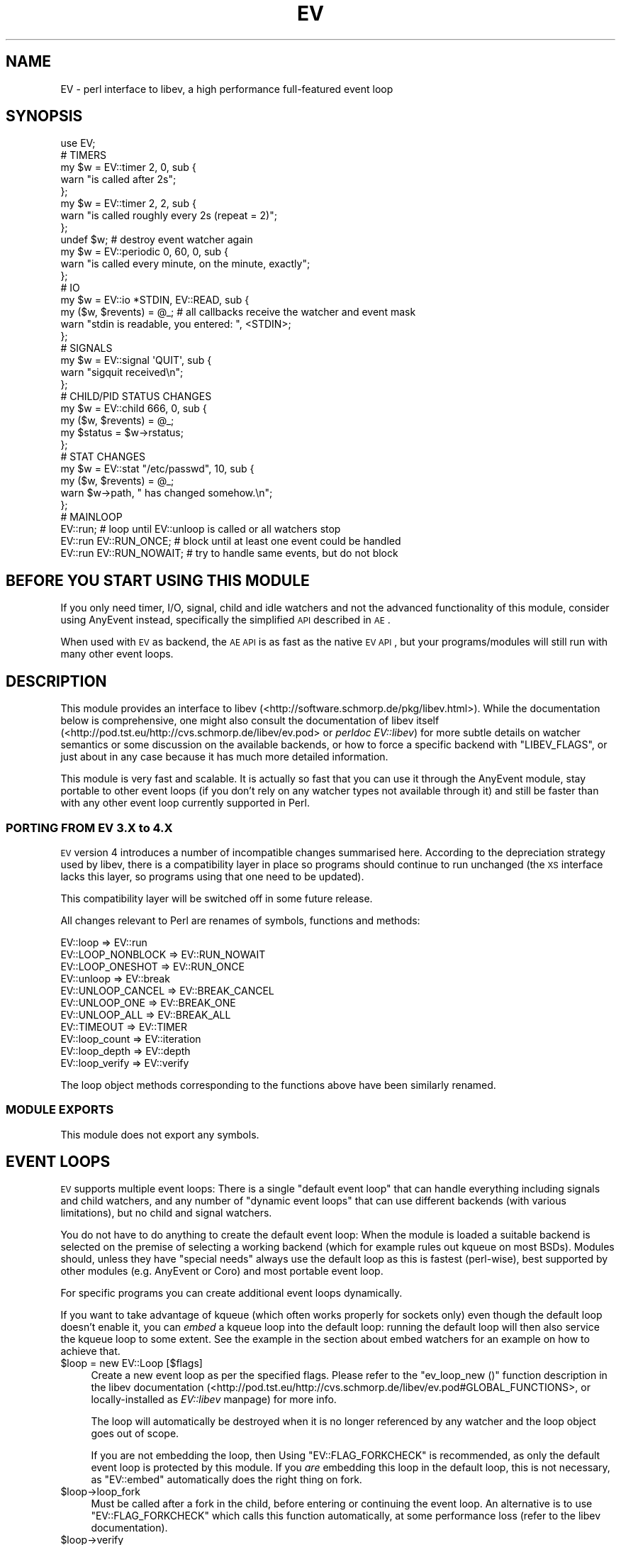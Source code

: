 .\" Automatically generated by Pod::Man 2.23 (Pod::Simple 3.14)
.\"
.\" Standard preamble:
.\" ========================================================================
.de Sp \" Vertical space (when we can't use .PP)
.if t .sp .5v
.if n .sp
..
.de Vb \" Begin verbatim text
.ft CW
.nf
.ne \\$1
..
.de Ve \" End verbatim text
.ft R
.fi
..
.\" Set up some character translations and predefined strings.  \*(-- will
.\" give an unbreakable dash, \*(PI will give pi, \*(L" will give a left
.\" double quote, and \*(R" will give a right double quote.  \*(C+ will
.\" give a nicer C++.  Capital omega is used to do unbreakable dashes and
.\" therefore won't be available.  \*(C` and \*(C' expand to `' in nroff,
.\" nothing in troff, for use with C<>.
.tr \(*W-
.ds C+ C\v'-.1v'\h'-1p'\s-2+\h'-1p'+\s0\v'.1v'\h'-1p'
.ie n \{\
.    ds -- \(*W-
.    ds PI pi
.    if (\n(.H=4u)&(1m=24u) .ds -- \(*W\h'-12u'\(*W\h'-12u'-\" diablo 10 pitch
.    if (\n(.H=4u)&(1m=20u) .ds -- \(*W\h'-12u'\(*W\h'-8u'-\"  diablo 12 pitch
.    ds L" ""
.    ds R" ""
.    ds C` ""
.    ds C' ""
'br\}
.el\{\
.    ds -- \|\(em\|
.    ds PI \(*p
.    ds L" ``
.    ds R" ''
'br\}
.\"
.\" Escape single quotes in literal strings from groff's Unicode transform.
.ie \n(.g .ds Aq \(aq
.el       .ds Aq '
.\"
.\" If the F register is turned on, we'll generate index entries on stderr for
.\" titles (.TH), headers (.SH), subsections (.SS), items (.Ip), and index
.\" entries marked with X<> in POD.  Of course, you'll have to process the
.\" output yourself in some meaningful fashion.
.ie \nF \{\
.    de IX
.    tm Index:\\$1\t\\n%\t"\\$2"
..
.    nr % 0
.    rr F
.\}
.el \{\
.    de IX
..
.\}
.\"
.\" Accent mark definitions (@(#)ms.acc 1.5 88/02/08 SMI; from UCB 4.2).
.\" Fear.  Run.  Save yourself.  No user-serviceable parts.
.    \" fudge factors for nroff and troff
.if n \{\
.    ds #H 0
.    ds #V .8m
.    ds #F .3m
.    ds #[ \f1
.    ds #] \fP
.\}
.if t \{\
.    ds #H ((1u-(\\\\n(.fu%2u))*.13m)
.    ds #V .6m
.    ds #F 0
.    ds #[ \&
.    ds #] \&
.\}
.    \" simple accents for nroff and troff
.if n \{\
.    ds ' \&
.    ds ` \&
.    ds ^ \&
.    ds , \&
.    ds ~ ~
.    ds /
.\}
.if t \{\
.    ds ' \\k:\h'-(\\n(.wu*8/10-\*(#H)'\'\h"|\\n:u"
.    ds ` \\k:\h'-(\\n(.wu*8/10-\*(#H)'\`\h'|\\n:u'
.    ds ^ \\k:\h'-(\\n(.wu*10/11-\*(#H)'^\h'|\\n:u'
.    ds , \\k:\h'-(\\n(.wu*8/10)',\h'|\\n:u'
.    ds ~ \\k:\h'-(\\n(.wu-\*(#H-.1m)'~\h'|\\n:u'
.    ds / \\k:\h'-(\\n(.wu*8/10-\*(#H)'\z\(sl\h'|\\n:u'
.\}
.    \" troff and (daisy-wheel) nroff accents
.ds : \\k:\h'-(\\n(.wu*8/10-\*(#H+.1m+\*(#F)'\v'-\*(#V'\z.\h'.2m+\*(#F'.\h'|\\n:u'\v'\*(#V'
.ds 8 \h'\*(#H'\(*b\h'-\*(#H'
.ds o \\k:\h'-(\\n(.wu+\w'\(de'u-\*(#H)/2u'\v'-.3n'\*(#[\z\(de\v'.3n'\h'|\\n:u'\*(#]
.ds d- \h'\*(#H'\(pd\h'-\w'~'u'\v'-.25m'\f2\(hy\fP\v'.25m'\h'-\*(#H'
.ds D- D\\k:\h'-\w'D'u'\v'-.11m'\z\(hy\v'.11m'\h'|\\n:u'
.ds th \*(#[\v'.3m'\s+1I\s-1\v'-.3m'\h'-(\w'I'u*2/3)'\s-1o\s+1\*(#]
.ds Th \*(#[\s+2I\s-2\h'-\w'I'u*3/5'\v'-.3m'o\v'.3m'\*(#]
.ds ae a\h'-(\w'a'u*4/10)'e
.ds Ae A\h'-(\w'A'u*4/10)'E
.    \" corrections for vroff
.if v .ds ~ \\k:\h'-(\\n(.wu*9/10-\*(#H)'\s-2\u~\d\s+2\h'|\\n:u'
.if v .ds ^ \\k:\h'-(\\n(.wu*10/11-\*(#H)'\v'-.4m'^\v'.4m'\h'|\\n:u'
.    \" for low resolution devices (crt and lpr)
.if \n(.H>23 .if \n(.V>19 \
\{\
.    ds : e
.    ds 8 ss
.    ds o a
.    ds d- d\h'-1'\(ga
.    ds D- D\h'-1'\(hy
.    ds th \o'bp'
.    ds Th \o'LP'
.    ds ae ae
.    ds Ae AE
.\}
.rm #[ #] #H #V #F C
.\" ========================================================================
.\"
.IX Title "EV 3"
.TH EV 3 "2012-02-04" "perl v5.12.4" "User Contributed Perl Documentation"
.\" For nroff, turn off justification.  Always turn off hyphenation; it makes
.\" way too many mistakes in technical documents.
.if n .ad l
.nh
.SH "NAME"
EV \- perl interface to libev, a high performance full\-featured event loop
.SH "SYNOPSIS"
.IX Header "SYNOPSIS"
.Vb 1
\&   use EV;
\&   
\&   # TIMERS
\&   
\&   my $w = EV::timer 2, 0, sub {
\&      warn "is called after 2s";
\&   };
\&   
\&   my $w = EV::timer 2, 2, sub {
\&      warn "is called roughly every 2s (repeat = 2)";
\&   };
\&   
\&   undef $w; # destroy event watcher again
\&   
\&   my $w = EV::periodic 0, 60, 0, sub {
\&      warn "is called every minute, on the minute, exactly";
\&   };
\&   
\&   # IO
\&   
\&   my $w = EV::io *STDIN, EV::READ, sub {
\&      my ($w, $revents) = @_; # all callbacks receive the watcher and event mask
\&      warn "stdin is readable, you entered: ", <STDIN>;
\&   };
\&   
\&   # SIGNALS
\&   
\&   my $w = EV::signal \*(AqQUIT\*(Aq, sub {
\&      warn "sigquit received\en";
\&   };
\&   
\&   # CHILD/PID STATUS CHANGES
\&  
\&   my $w = EV::child 666, 0, sub {
\&      my ($w, $revents) = @_;
\&      my $status = $w\->rstatus;
\&   };
\&  
\&   # STAT CHANGES
\&   my $w = EV::stat "/etc/passwd", 10, sub {
\&      my ($w, $revents) = @_;
\&      warn $w\->path, " has changed somehow.\en";
\&   };
\&   
\&   # MAINLOOP
\&   EV::run;                # loop until EV::unloop is called or all watchers stop
\&   EV::run EV::RUN_ONCE;   # block until at least one event could be handled
\&   EV::run EV::RUN_NOWAIT; # try to handle same events, but do not block
.Ve
.SH "BEFORE YOU START USING THIS MODULE"
.IX Header "BEFORE YOU START USING THIS MODULE"
If you only need timer, I/O, signal, child and idle watchers and not the
advanced functionality of this module, consider using AnyEvent instead,
specifically the simplified \s-1API\s0 described in \s-1AE\s0.
.PP
When used with \s-1EV\s0 as backend, the \s-1AE\s0 \s-1API\s0 is as fast as the native \s-1EV\s0
\&\s-1API\s0, but your programs/modules will still run with many other event loops.
.SH "DESCRIPTION"
.IX Header "DESCRIPTION"
This module provides an interface to libev
(<http://software.schmorp.de/pkg/libev.html>). While the documentation
below is comprehensive, one might also consult the documentation of
libev itself (<http://pod.tst.eu/http://cvs.schmorp.de/libev/ev.pod> or
\&\fIperldoc EV::libev\fR) for more subtle details on watcher semantics or some
discussion on the available backends, or how to force a specific backend
with \f(CW\*(C`LIBEV_FLAGS\*(C'\fR, or just about in any case because it has much more
detailed information.
.PP
This module is very fast and scalable. It is actually so fast that you
can use it through the AnyEvent module, stay portable to other event
loops (if you don't rely on any watcher types not available through it)
and still be faster than with any other event loop currently supported in
Perl.
.SS "\s-1PORTING\s0 \s-1FROM\s0 \s-1EV\s0 3.X to 4.X"
.IX Subsection "PORTING FROM EV 3.X to 4.X"
\&\s-1EV\s0 version 4 introduces a number of incompatible changes summarised
here. According to the depreciation strategy used by libev, there is a
compatibility layer in place so programs should continue to run unchanged
(the \s-1XS\s0 interface lacks this layer, so programs using that one need to be
updated).
.PP
This compatibility layer will be switched off in some future release.
.PP
All changes relevant to Perl are renames of symbols, functions and
methods:
.PP
.Vb 3
\&  EV::loop          => EV::run
\&  EV::LOOP_NONBLOCK => EV::RUN_NOWAIT
\&  EV::LOOP_ONESHOT  => EV::RUN_ONCE
\&
\&  EV::unloop        => EV::break
\&  EV::UNLOOP_CANCEL => EV::BREAK_CANCEL
\&  EV::UNLOOP_ONE    => EV::BREAK_ONE
\&  EV::UNLOOP_ALL    => EV::BREAK_ALL
\&
\&  EV::TIMEOUT       => EV::TIMER
\&
\&  EV::loop_count    => EV::iteration
\&  EV::loop_depth    => EV::depth
\&  EV::loop_verify   => EV::verify
.Ve
.PP
The loop object methods corresponding to the functions above have been
similarly renamed.
.SS "\s-1MODULE\s0 \s-1EXPORTS\s0"
.IX Subsection "MODULE EXPORTS"
This module does not export any symbols.
.SH "EVENT LOOPS"
.IX Header "EVENT LOOPS"
\&\s-1EV\s0 supports multiple event loops: There is a single \*(L"default event loop\*(R"
that can handle everything including signals and child watchers, and any
number of \*(L"dynamic event loops\*(R" that can use different backends (with
various limitations), but no child and signal watchers.
.PP
You do not have to do anything to create the default event loop: When
the module is loaded a suitable backend is selected on the premise of
selecting a working backend (which for example rules out kqueue on most
BSDs). Modules should, unless they have \*(L"special needs\*(R" always use the
default loop as this is fastest (perl-wise), best supported by other
modules (e.g. AnyEvent or Coro) and most portable event loop.
.PP
For specific programs you can create additional event loops dynamically.
.PP
If you want to take advantage of kqueue (which often works properly for
sockets only) even though the default loop doesn't enable it, you can
\&\fIembed\fR a kqueue loop into the default loop: running the default loop
will then also service the kqueue loop to some extent. See the example in
the section about embed watchers for an example on how to achieve that.
.ie n .IP "$loop = new EV::Loop [$flags]" 4
.el .IP "\f(CW$loop\fR = new EV::Loop [$flags]" 4
.IX Item "$loop = new EV::Loop [$flags]"
Create a new event loop as per the specified flags. Please refer to
the \f(CW\*(C`ev_loop_new ()\*(C'\fR function description in the libev documentation
(<http://pod.tst.eu/http://cvs.schmorp.de/libev/ev.pod#GLOBAL_FUNCTIONS>,
or locally-installed as \fIEV::libev\fR manpage) for more info.
.Sp
The loop will automatically be destroyed when it is no longer referenced
by any watcher and the loop object goes out of scope.
.Sp
If you are not embedding the loop, then Using \f(CW\*(C`EV::FLAG_FORKCHECK\*(C'\fR
is recommended, as only the default event loop is protected by this
module. If you \fIare\fR embedding this loop in the default loop, this is not
necessary, as \f(CW\*(C`EV::embed\*(C'\fR automatically does the right thing on fork.
.ie n .IP "$loop\->loop_fork" 4
.el .IP "\f(CW$loop\fR\->loop_fork" 4
.IX Item "$loop->loop_fork"
Must be called after a fork in the child, before entering or continuing
the event loop. An alternative is to use \f(CW\*(C`EV::FLAG_FORKCHECK\*(C'\fR which calls
this function automatically, at some performance loss (refer to the libev
documentation).
.ie n .IP "$loop\->verify" 4
.el .IP "\f(CW$loop\fR\->verify" 4
.IX Item "$loop->verify"
Calls \f(CW\*(C`ev_verify\*(C'\fR to make internal consistency checks (for debugging
libev) and abort the program if any data structures were found to be
corrupted.
.ie n .IP "$loop = EV::default_loop [$flags]" 4
.el .IP "\f(CW$loop\fR = EV::default_loop [$flags]" 4
.IX Item "$loop = EV::default_loop [$flags]"
Return the default loop (which is a singleton object). Since this module
already creates the default loop with default flags, specifying flags here
will not have any effect unless you destroy the default loop first, which
isn't supported. So in short: don't do it, and if you break it, you get to
keep the pieces.
.SH "BASIC INTERFACE"
.IX Header "BASIC INTERFACE"
.ie n .IP "$EV::DIED" 4
.el .IP "\f(CW$EV::DIED\fR" 4
.IX Item "$EV::DIED"
Must contain a reference to a function that is called when a callback
throws an exception (with $@ containing the error). The default prints an
informative message and continues.
.Sp
If this callback throws an exception it will be silently ignored.
.ie n .IP "$flags = EV::supported_backends" 4
.el .IP "\f(CW$flags\fR = EV::supported_backends" 4
.IX Item "$flags = EV::supported_backends"
.PD 0
.ie n .IP "$flags = EV::recommended_backends" 4
.el .IP "\f(CW$flags\fR = EV::recommended_backends" 4
.IX Item "$flags = EV::recommended_backends"
.ie n .IP "$flags = EV::embeddable_backends" 4
.el .IP "\f(CW$flags\fR = EV::embeddable_backends" 4
.IX Item "$flags = EV::embeddable_backends"
.PD
Returns the set (see \f(CW\*(C`EV::BACKEND_*\*(C'\fR flags) of backends supported by this
instance of \s-1EV\s0, the set of recommended backends (supposed to be good) for
this platform and the set of embeddable backends (see \s-1EMBED\s0 \s-1WATCHERS\s0).
.ie n .IP "EV::sleep $seconds" 4
.el .IP "EV::sleep \f(CW$seconds\fR" 4
.IX Item "EV::sleep $seconds"
Block the process for the given number of (fractional) seconds.
.ie n .IP "$time = EV::time" 4
.el .IP "\f(CW$time\fR = EV::time" 4
.IX Item "$time = EV::time"
Returns the current time in (fractional) seconds since the epoch.
.ie n .IP "$time = EV::now" 4
.el .IP "\f(CW$time\fR = EV::now" 4
.IX Item "$time = EV::now"
.PD 0
.ie n .IP "$time = $loop\->now" 4
.el .IP "\f(CW$time\fR = \f(CW$loop\fR\->now" 4
.IX Item "$time = $loop->now"
.PD
Returns the time the last event loop iteration has been started. This
is the time that (relative) timers are based on, and referring to it is
usually faster then calling EV::time.
.IP "EV::now_update" 4
.IX Item "EV::now_update"
.PD 0
.ie n .IP "$loop\->now_update" 4
.el .IP "\f(CW$loop\fR\->now_update" 4
.IX Item "$loop->now_update"
.PD
Establishes the current time by querying the kernel, updating the time
returned by \f(CW\*(C`EV::now\*(C'\fR in the progress. This is a costly operation and
is usually done automatically within \f(CW\*(C`EV::loop\*(C'\fR.
.Sp
This function is rarely useful, but when some event callback runs for a
very long time without entering the event loop, updating libev's idea of
the current time is a good idea.
.IP "EV::suspend" 4
.IX Item "EV::suspend"
.PD 0
.ie n .IP "$loop\->suspend" 4
.el .IP "\f(CW$loop\fR\->suspend" 4
.IX Item "$loop->suspend"
.IP "EV::resume" 4
.IX Item "EV::resume"
.ie n .IP "$loop\->resume" 4
.el .IP "\f(CW$loop\fR\->resume" 4
.IX Item "$loop->resume"
.PD
These two functions suspend and resume a loop, for use when the loop is
not used for a while and timeouts should not be processed.
.Sp
A typical use case would be an interactive program such as a game:  When
the user presses \f(CW\*(C`^Z\*(C'\fR to suspend the game and resumes it an hour later it
would be best to handle timeouts as if no time had actually passed while
the program was suspended. This can be achieved by calling \f(CW\*(C`suspend\*(C'\fR
in your \f(CW\*(C`SIGTSTP\*(C'\fR handler, sending yourself a \f(CW\*(C`SIGSTOP\*(C'\fR and calling
\&\f(CW\*(C`resume\*(C'\fR directly afterwards to resume timer processing.
.Sp
Effectively, all \f(CW\*(C`timer\*(C'\fR watchers will be delayed by the time spend
between \f(CW\*(C`suspend\*(C'\fR and \f(CW\*(C`resume\*(C'\fR, and all \f(CW\*(C`periodic\*(C'\fR watchers
will be rescheduled (that is, they will lose any events that would have
occured while suspended).
.Sp
After calling \f(CW\*(C`suspend\*(C'\fR you \fBmust not\fR call \fIany\fR function on the given
loop other than \f(CW\*(C`resume\*(C'\fR, and you \fBmust not\fR call \f(CW\*(C`resume\*(C'\fR
without a previous call to \f(CW\*(C`suspend\*(C'\fR.
.Sp
Calling \f(CW\*(C`suspend\*(C'\fR/\f(CW\*(C`resume\*(C'\fR has the side effect of updating the event
loop time (see \f(CW\*(C`now_update\*(C'\fR).
.ie n .IP "$backend = EV::backend" 4
.el .IP "\f(CW$backend\fR = EV::backend" 4
.IX Item "$backend = EV::backend"
.PD 0
.ie n .IP "$backend = $loop\->backend" 4
.el .IP "\f(CW$backend\fR = \f(CW$loop\fR\->backend" 4
.IX Item "$backend = $loop->backend"
.PD
Returns an integer describing the backend used by libev (\s-1EV::BACKEND_SELECT\s0
or \s-1EV::BACKEND_EPOLL\s0).
.IP "EV::run [$flags]" 4
.IX Item "EV::run [$flags]"
.PD 0
.ie n .IP "$loop\->run ([$flags])" 4
.el .IP "\f(CW$loop\fR\->run ([$flags])" 4
.IX Item "$loop->run ([$flags])"
.PD
Begin checking for events and calling callbacks. It returns when a
callback calls EV::unloop.
.Sp
The \f(CW$flags\fR argument can be one of the following:
.Sp
.Vb 3
\&   0               as above
\&   EV::RUN_ONCE    block at most once (wait, but do not loop)
\&   EV::RUN_NOWAIT  do not block at all (fetch/handle events but do not wait)
.Ve
.IP "EV::break [$how]" 4
.IX Item "EV::break [$how]"
.PD 0
.ie n .IP "$loop\->break ([$how])" 4
.el .IP "\f(CW$loop\fR\->break ([$how])" 4
.IX Item "$loop->break ([$how])"
.PD
When called with no arguments or an argument of \s-1EV::BREAK_ONE\s0, makes the
innermost call to EV::loop return.
.Sp
When called with an argument of \s-1EV::BREAK_ALL\s0, all calls to EV::loop will
return as fast as possible.
.Sp
When called with an argument of \s-1EV::BREAK_CANCEL\s0, any pending break will
be cancelled.
.ie n .IP "$count = EV::iteration" 4
.el .IP "\f(CW$count\fR = EV::iteration" 4
.IX Item "$count = EV::iteration"
.PD 0
.ie n .IP "$count = $loop\->iteration" 4
.el .IP "\f(CW$count\fR = \f(CW$loop\fR\->iteration" 4
.IX Item "$count = $loop->iteration"
.PD
Return the number of times the event loop has polled for new
events. Sometimes useful as a generation counter.
.ie n .IP "EV::once $fh_or_undef, $events, $timeout, $cb\->($revents)" 4
.el .IP "EV::once \f(CW$fh_or_undef\fR, \f(CW$events\fR, \f(CW$timeout\fR, \f(CW$cb\fR\->($revents)" 4
.IX Item "EV::once $fh_or_undef, $events, $timeout, $cb->($revents)"
.PD 0
.ie n .IP "$loop\->once ($fh_or_undef, $events, $timeout, $cb\->($revents))" 4
.el .IP "\f(CW$loop\fR\->once ($fh_or_undef, \f(CW$events\fR, \f(CW$timeout\fR, \f(CW$cb\fR\->($revents))" 4
.IX Item "$loop->once ($fh_or_undef, $events, $timeout, $cb->($revents))"
.PD
This function rolls together an I/O and a timer watcher for a single
one-shot event without the need for managing a watcher object.
.Sp
If \f(CW$fh_or_undef\fR is a filehandle or file descriptor, then \f(CW$events\fR
must be a bitset containing either \f(CW\*(C`EV::READ\*(C'\fR, \f(CW\*(C`EV::WRITE\*(C'\fR or \f(CW\*(C`EV::READ
| EV::WRITE\*(C'\fR, indicating the type of I/O event you want to wait for. If
you do not want to wait for some I/O event, specify \f(CW\*(C`undef\*(C'\fR for
\&\f(CW$fh_or_undef\fR and \f(CW0\fR for \f(CW$events\fR).
.Sp
If timeout is \f(CW\*(C`undef\*(C'\fR or negative, then there will be no
timeout. Otherwise a EV::timer with this value will be started.
.Sp
When an error occurs or either the timeout or I/O watcher triggers, then
the callback will be called with the received event set (in general
you can expect it to be a combination of \f(CW\*(C`EV::ERROR\*(C'\fR, \f(CW\*(C`EV::READ\*(C'\fR,
\&\f(CW\*(C`EV::WRITE\*(C'\fR and \f(CW\*(C`EV::TIMER\*(C'\fR).
.Sp
EV::once doesn't return anything: the watchers stay active till either
of them triggers, then they will be stopped and freed, and the callback
invoked.
.ie n .IP "EV::feed_fd_event $fd, $revents" 4
.el .IP "EV::feed_fd_event \f(CW$fd\fR, \f(CW$revents\fR" 4
.IX Item "EV::feed_fd_event $fd, $revents"
.PD 0
.ie n .IP "$loop\->feed_fd_event ($fd, $revents)" 4
.el .IP "\f(CW$loop\fR\->feed_fd_event ($fd, \f(CW$revents\fR)" 4
.IX Item "$loop->feed_fd_event ($fd, $revents)"
.PD
Feed an event on a file descriptor into \s-1EV\s0. \s-1EV\s0 will react to this call as
if the readyness notifications specified by \f(CW$revents\fR (a combination of
\&\f(CW\*(C`EV::READ\*(C'\fR and \f(CW\*(C`EV::WRITE\*(C'\fR) happened on the file descriptor \f(CW$fd\fR.
.ie n .IP "EV::feed_signal_event $signal" 4
.el .IP "EV::feed_signal_event \f(CW$signal\fR" 4
.IX Item "EV::feed_signal_event $signal"
Feed a signal event into the default loop. \s-1EV\s0 will react to this call as
if the signal specified by \f(CW$signal\fR had occured.
.ie n .IP "EV::feed_signal $signal" 4
.el .IP "EV::feed_signal \f(CW$signal\fR" 4
.IX Item "EV::feed_signal $signal"
Feed a signal event into \s-1EV\s0 \- unlike \f(CW\*(C`EV::feed_signal_event\*(C'\fR, this works
regardless of which loop has registered the signal, and is mainly useful
fro custom signal implementations.
.ie n .IP "EV::set_io_collect_interval $time" 4
.el .IP "EV::set_io_collect_interval \f(CW$time\fR" 4
.IX Item "EV::set_io_collect_interval $time"
.PD 0
.ie n .IP "$loop\->set_io_collect_interval ($time)" 4
.el .IP "\f(CW$loop\fR\->set_io_collect_interval ($time)" 4
.IX Item "$loop->set_io_collect_interval ($time)"
.ie n .IP "EV::set_timeout_collect_interval $time" 4
.el .IP "EV::set_timeout_collect_interval \f(CW$time\fR" 4
.IX Item "EV::set_timeout_collect_interval $time"
.ie n .IP "$loop\->set_timeout_collect_interval ($time)" 4
.el .IP "\f(CW$loop\fR\->set_timeout_collect_interval ($time)" 4
.IX Item "$loop->set_timeout_collect_interval ($time)"
.PD
These advanced functions set the minimum block interval when polling for I/O events and the minimum
wait interval for timer events. See the libev documentation at
<http://pod.tst.eu/http://cvs.schmorp.de/libev/ev.pod#FUNCTIONS_CONTROLLING_THE_EVENT_LOOP>
(locally installed as \fIEV::libev\fR) for a more detailed discussion.
.ie n .IP "$count = EV::pending_count" 4
.el .IP "\f(CW$count\fR = EV::pending_count" 4
.IX Item "$count = EV::pending_count"
.PD 0
.ie n .IP "$count = $loop\->pending_count" 4
.el .IP "\f(CW$count\fR = \f(CW$loop\fR\->pending_count" 4
.IX Item "$count = $loop->pending_count"
.PD
Returns the number of currently pending watchers.
.IP "EV::invoke_pending" 4
.IX Item "EV::invoke_pending"
.PD 0
.ie n .IP "$loop\->invoke_pending" 4
.el .IP "\f(CW$loop\fR\->invoke_pending" 4
.IX Item "$loop->invoke_pending"
.PD
Invoke all currently pending watchers.
.SH "WATCHER OBJECTS"
.IX Header "WATCHER OBJECTS"
A watcher is an object that gets created to record your interest in some
event. For instance, if you want to wait for \s-1STDIN\s0 to become readable, you
would create an EV::io watcher for that:
.PP
.Vb 4
\&   my $watcher = EV::io *STDIN, EV::READ, sub {
\&      my ($watcher, $revents) = @_;
\&      warn "yeah, STDIN should now be readable without blocking!\en"
\&   };
.Ve
.PP
All watchers can be active (waiting for events) or inactive (paused). Only
active watchers will have their callbacks invoked. All callbacks will be
called with at least two arguments: the watcher and a bitmask of received
events.
.PP
Each watcher type has its associated bit in revents, so you can use the
same callback for multiple watchers. The event mask is named after the
type, i.e. EV::child sets \s-1EV::CHILD\s0, EV::prepare sets \s-1EV::PREPARE\s0,
EV::periodic sets \s-1EV::PERIODIC\s0 and so on, with the exception of I/O events
(which can set both \s-1EV::READ\s0 and \s-1EV::WRITE\s0 bits).
.PP
In the rare case where one wants to create a watcher but not start it at
the same time, each constructor has a variant with a trailing \f(CW\*(C`_ns\*(C'\fR in
its name, e.g. EV::io has a non-starting variant EV::io_ns and so on.
.PP
Please note that a watcher will automatically be stopped when the watcher
object is destroyed, so you \fIneed\fR to keep the watcher objects returned by
the constructors.
.PP
Also, all methods changing some aspect of a watcher (\->set, \->priority,
\&\->fh and so on) automatically stop and start it again if it is active,
which means pending events get lost.
.SS "\s-1COMMON\s0 \s-1WATCHER\s0 \s-1METHODS\s0"
.IX Subsection "COMMON WATCHER METHODS"
This section lists methods common to all watchers.
.ie n .IP "$w\->start" 4
.el .IP "\f(CW$w\fR\->start" 4
.IX Item "$w->start"
Starts a watcher if it isn't active already. Does nothing to an already
active watcher. By default, all watchers start out in the active state
(see the description of the \f(CW\*(C`_ns\*(C'\fR variants if you need stopped watchers).
.ie n .IP "$w\->stop" 4
.el .IP "\f(CW$w\fR\->stop" 4
.IX Item "$w->stop"
Stop a watcher if it is active. Also clear any pending events (events that
have been received but that didn't yet result in a callback invocation),
regardless of whether the watcher was active or not.
.ie n .IP "$bool = $w\->is_active" 4
.el .IP "\f(CW$bool\fR = \f(CW$w\fR\->is_active" 4
.IX Item "$bool = $w->is_active"
Returns true if the watcher is active, false otherwise.
.ie n .IP "$current_data = $w\->data" 4
.el .IP "\f(CW$current_data\fR = \f(CW$w\fR\->data" 4
.IX Item "$current_data = $w->data"
.PD 0
.ie n .IP "$old_data = $w\->data ($new_data)" 4
.el .IP "\f(CW$old_data\fR = \f(CW$w\fR\->data ($new_data)" 4
.IX Item "$old_data = $w->data ($new_data)"
.PD
Queries a freely usable data scalar on the watcher and optionally changes
it. This is a way to associate custom data with a watcher:
.Sp
.Vb 4
\&   my $w = EV::timer 60, 0, sub {
\&      warn $_[0]\->data;
\&   };
\&   $w\->data ("print me!");
.Ve
.ie n .IP "$current_cb = $w\->cb" 4
.el .IP "\f(CW$current_cb\fR = \f(CW$w\fR\->cb" 4
.IX Item "$current_cb = $w->cb"
.PD 0
.ie n .IP "$old_cb = $w\->cb ($new_cb)" 4
.el .IP "\f(CW$old_cb\fR = \f(CW$w\fR\->cb ($new_cb)" 4
.IX Item "$old_cb = $w->cb ($new_cb)"
.PD
Queries the callback on the watcher and optionally changes it. You can do
this at any time without the watcher restarting.
.ie n .IP "$current_priority = $w\->priority" 4
.el .IP "\f(CW$current_priority\fR = \f(CW$w\fR\->priority" 4
.IX Item "$current_priority = $w->priority"
.PD 0
.ie n .IP "$old_priority = $w\->priority ($new_priority)" 4
.el .IP "\f(CW$old_priority\fR = \f(CW$w\fR\->priority ($new_priority)" 4
.IX Item "$old_priority = $w->priority ($new_priority)"
.PD
Queries the priority on the watcher and optionally changes it. Pending
watchers with higher priority will be invoked first. The valid range of
priorities lies between \s-1EV::MAXPRI\s0 (default 2) and \s-1EV::MINPRI\s0 (default
\&\-2). If the priority is outside this range it will automatically be
normalised to the nearest valid priority.
.Sp
The default priority of any newly-created watcher is 0.
.Sp
Note that the priority semantics have not yet been fleshed out and are
subject to almost certain change.
.ie n .IP "$w\->invoke ($revents)" 4
.el .IP "\f(CW$w\fR\->invoke ($revents)" 4
.IX Item "$w->invoke ($revents)"
Call the callback *now* with the given event mask.
.ie n .IP "$w\->feed_event ($revents)" 4
.el .IP "\f(CW$w\fR\->feed_event ($revents)" 4
.IX Item "$w->feed_event ($revents)"
Feed some events on this watcher into \s-1EV\s0. \s-1EV\s0 will react to this call as if
the watcher had received the given \f(CW$revents\fR mask.
.ie n .IP "$revents = $w\->clear_pending" 4
.el .IP "\f(CW$revents\fR = \f(CW$w\fR\->clear_pending" 4
.IX Item "$revents = $w->clear_pending"
If the watcher is pending, this function clears its pending status and
returns its \f(CW$revents\fR bitset (as if its callback was invoked). If the
watcher isn't pending it does nothing and returns \f(CW0\fR.
.ie n .IP "$previous_state = $w\->keepalive ($bool)" 4
.el .IP "\f(CW$previous_state\fR = \f(CW$w\fR\->keepalive ($bool)" 4
.IX Item "$previous_state = $w->keepalive ($bool)"
Normally, \f(CW\*(C`EV::loop\*(C'\fR will return when there are no active watchers
(which is a \*(L"deadlock\*(R" because no progress can be made anymore). This is
convenient because it allows you to start your watchers (and your jobs),
call \f(CW\*(C`EV::loop\*(C'\fR once and when it returns you know that all your jobs are
finished (or they forgot to register some watchers for their task :).
.Sp
Sometimes, however, this gets in your way, for example when the module
that calls \f(CW\*(C`EV::loop\*(C'\fR (usually the main program) is not the same module
as a long-living watcher (for example a \s-1DNS\s0 client module written by
somebody else even). Then you might want any outstanding requests to be
handled, but you would not want to keep \f(CW\*(C`EV::loop\*(C'\fR from returning just
because you happen to have this long-running \s-1UDP\s0 port watcher.
.Sp
In this case you can clear the keepalive status, which means that even
though your watcher is active, it won't keep \f(CW\*(C`EV::loop\*(C'\fR from returning.
.Sp
The initial value for keepalive is true (enabled), and you can change it
any time.
.Sp
Example: Register an I/O watcher for some \s-1UDP\s0 socket but do not keep the
event loop from running just because of that watcher.
.Sp
.Vb 3
\&   my $udp_socket = ...
\&   my $udp_watcher = EV::io $udp_socket, EV::READ, sub { ... };
\&   $udp_watcher\->keepalive (0);
.Ve
.ie n .IP "$loop = $w\->loop" 4
.el .IP "\f(CW$loop\fR = \f(CW$w\fR\->loop" 4
.IX Item "$loop = $w->loop"
Return the loop that this watcher is attached to.
.SH "WATCHER TYPES"
.IX Header "WATCHER TYPES"
Each of the following subsections describes a single watcher type.
.PP
\fII/O \s-1WATCHERS\s0 \- is this file descriptor readable or writable?\fR
.IX Subsection "I/O WATCHERS - is this file descriptor readable or writable?"
.ie n .IP "$w = EV::io $fileno_or_fh, $eventmask, $callback" 4
.el .IP "\f(CW$w\fR = EV::io \f(CW$fileno_or_fh\fR, \f(CW$eventmask\fR, \f(CW$callback\fR" 4
.IX Item "$w = EV::io $fileno_or_fh, $eventmask, $callback"
.PD 0
.ie n .IP "$w = EV::io_ns $fileno_or_fh, $eventmask, $callback" 4
.el .IP "\f(CW$w\fR = EV::io_ns \f(CW$fileno_or_fh\fR, \f(CW$eventmask\fR, \f(CW$callback\fR" 4
.IX Item "$w = EV::io_ns $fileno_or_fh, $eventmask, $callback"
.ie n .IP "$w = $loop\->io ($fileno_or_fh, $eventmask, $callback)" 4
.el .IP "\f(CW$w\fR = \f(CW$loop\fR\->io ($fileno_or_fh, \f(CW$eventmask\fR, \f(CW$callback\fR)" 4
.IX Item "$w = $loop->io ($fileno_or_fh, $eventmask, $callback)"
.ie n .IP "$w = $loop\->io_ns ($fileno_or_fh, $eventmask, $callback)" 4
.el .IP "\f(CW$w\fR = \f(CW$loop\fR\->io_ns ($fileno_or_fh, \f(CW$eventmask\fR, \f(CW$callback\fR)" 4
.IX Item "$w = $loop->io_ns ($fileno_or_fh, $eventmask, $callback)"
.PD
As long as the returned watcher object is alive, call the \f(CW$callback\fR
when at least one of events specified in \f(CW$eventmask\fR occurs.
.Sp
The \f(CW$eventmask\fR can be one or more of these constants ORed together:
.Sp
.Vb 2
\&  EV::READ     wait until read() wouldn\*(Aqt block anymore
\&  EV::WRITE    wait until write() wouldn\*(Aqt block anymore
.Ve
.Sp
The \f(CW\*(C`io_ns\*(C'\fR variant doesn't start (activate) the newly created watcher.
.ie n .IP "$w\->set ($fileno_or_fh, $eventmask)" 4
.el .IP "\f(CW$w\fR\->set ($fileno_or_fh, \f(CW$eventmask\fR)" 4
.IX Item "$w->set ($fileno_or_fh, $eventmask)"
Reconfigures the watcher, see the constructor above for details. Can be
called at any time.
.ie n .IP "$current_fh = $w\->fh" 4
.el .IP "\f(CW$current_fh\fR = \f(CW$w\fR\->fh" 4
.IX Item "$current_fh = $w->fh"
.PD 0
.ie n .IP "$old_fh = $w\->fh ($new_fh)" 4
.el .IP "\f(CW$old_fh\fR = \f(CW$w\fR\->fh ($new_fh)" 4
.IX Item "$old_fh = $w->fh ($new_fh)"
.PD
Returns the previously set filehandle and optionally set a new one.
.ie n .IP "$current_eventmask = $w\->events" 4
.el .IP "\f(CW$current_eventmask\fR = \f(CW$w\fR\->events" 4
.IX Item "$current_eventmask = $w->events"
.PD 0
.ie n .IP "$old_eventmask = $w\->events ($new_eventmask)" 4
.el .IP "\f(CW$old_eventmask\fR = \f(CW$w\fR\->events ($new_eventmask)" 4
.IX Item "$old_eventmask = $w->events ($new_eventmask)"
.PD
Returns the previously set event mask and optionally set a new one.
.PP
\fI\s-1TIMER\s0 \s-1WATCHERS\s0 \- relative and optionally repeating timeouts\fR
.IX Subsection "TIMER WATCHERS - relative and optionally repeating timeouts"
.ie n .IP "$w = EV::timer $after, $repeat, $callback" 4
.el .IP "\f(CW$w\fR = EV::timer \f(CW$after\fR, \f(CW$repeat\fR, \f(CW$callback\fR" 4
.IX Item "$w = EV::timer $after, $repeat, $callback"
.PD 0
.ie n .IP "$w = EV::timer_ns $after, $repeat, $callback" 4
.el .IP "\f(CW$w\fR = EV::timer_ns \f(CW$after\fR, \f(CW$repeat\fR, \f(CW$callback\fR" 4
.IX Item "$w = EV::timer_ns $after, $repeat, $callback"
.ie n .IP "$w = $loop\->timer ($after, $repeat, $callback)" 4
.el .IP "\f(CW$w\fR = \f(CW$loop\fR\->timer ($after, \f(CW$repeat\fR, \f(CW$callback\fR)" 4
.IX Item "$w = $loop->timer ($after, $repeat, $callback)"
.ie n .IP "$w = $loop\->timer_ns ($after, $repeat, $callback)" 4
.el .IP "\f(CW$w\fR = \f(CW$loop\fR\->timer_ns ($after, \f(CW$repeat\fR, \f(CW$callback\fR)" 4
.IX Item "$w = $loop->timer_ns ($after, $repeat, $callback)"
.PD
Calls the callback after \f(CW$after\fR seconds (which may be fractional). If
\&\f(CW$repeat\fR is non-zero, the timer will be restarted (with the \f(CW$repeat\fR
value as \f(CW$after\fR) after the callback returns.
.Sp
This means that the callback would be called roughly after \f(CW$after\fR
seconds, and then every \f(CW$repeat\fR seconds. The timer does his best not
to drift, but it will not invoke the timer more often then once per event
loop iteration, and might drift in other cases. If that isn't acceptable,
look at EV::periodic, which can provide long-term stable timers.
.Sp
The timer is based on a monotonic clock, that is, if somebody is sitting
in front of the machine while the timer is running and changes the system
clock, the timer will nevertheless run (roughly) the same time.
.Sp
The \f(CW\*(C`timer_ns\*(C'\fR variant doesn't start (activate) the newly created watcher.
.ie n .IP "$w\->set ($after, $repeat)" 4
.el .IP "\f(CW$w\fR\->set ($after, \f(CW$repeat\fR)" 4
.IX Item "$w->set ($after, $repeat)"
Reconfigures the watcher, see the constructor above for details. Can be called at
any time.
.ie n .IP "$w\->again" 4
.el .IP "\f(CW$w\fR\->again" 4
.IX Item "$w->again"
Similar to the \f(CW\*(C`start\*(C'\fR method, but has special semantics for repeating timers:
.Sp
If the timer is active and non-repeating, it will be stopped.
.Sp
If the timer is active and repeating, reset the timeout to occur
\&\f(CW$repeat\fR seconds after now.
.Sp
If the timer is inactive and repeating, start it using the repeat value.
.Sp
Otherwise do nothing.
.Sp
This behaviour is useful when you have a timeout for some \s-1IO\s0
operation. You create a timer object with the same value for \f(CW$after\fR and
\&\f(CW$repeat\fR, and then, in the read/write watcher, run the \f(CW\*(C`again\*(C'\fR method
on the timeout.
.PP
\fI\s-1PERIODIC\s0 \s-1WATCHERS\s0 \- to cron or not to cron?\fR
.IX Subsection "PERIODIC WATCHERS - to cron or not to cron?"
.ie n .IP "$w = EV::periodic $at, $interval, $reschedule_cb, $callback" 4
.el .IP "\f(CW$w\fR = EV::periodic \f(CW$at\fR, \f(CW$interval\fR, \f(CW$reschedule_cb\fR, \f(CW$callback\fR" 4
.IX Item "$w = EV::periodic $at, $interval, $reschedule_cb, $callback"
.PD 0
.ie n .IP "$w = EV::periodic_ns $at, $interval, $reschedule_cb, $callback" 4
.el .IP "\f(CW$w\fR = EV::periodic_ns \f(CW$at\fR, \f(CW$interval\fR, \f(CW$reschedule_cb\fR, \f(CW$callback\fR" 4
.IX Item "$w = EV::periodic_ns $at, $interval, $reschedule_cb, $callback"
.ie n .IP "$w = $loop\->periodic ($at, $interval, $reschedule_cb, $callback)" 4
.el .IP "\f(CW$w\fR = \f(CW$loop\fR\->periodic ($at, \f(CW$interval\fR, \f(CW$reschedule_cb\fR, \f(CW$callback\fR)" 4
.IX Item "$w = $loop->periodic ($at, $interval, $reschedule_cb, $callback)"
.ie n .IP "$w = $loop\->periodic_ns ($at, $interval, $reschedule_cb, $callback)" 4
.el .IP "\f(CW$w\fR = \f(CW$loop\fR\->periodic_ns ($at, \f(CW$interval\fR, \f(CW$reschedule_cb\fR, \f(CW$callback\fR)" 4
.IX Item "$w = $loop->periodic_ns ($at, $interval, $reschedule_cb, $callback)"
.PD
Similar to EV::timer, but is not based on relative timeouts but on
absolute times. Apart from creating \*(L"simple\*(R" timers that trigger \*(L"at\*(R" the
specified time, it can also be used for non-drifting absolute timers and
more complex, cron-like, setups that are not adversely affected by time
jumps (i.e. when the system clock is changed by explicit date \-s or other
means such as ntpd). It is also the most complex watcher type in \s-1EV\s0.
.Sp
It has three distinct \*(L"modes\*(R":
.RS 4
.IP "\(bu" 4
absolute timer ($interval = \f(CW$reschedule_cb\fR = 0)
.Sp
This time simply fires at the wallclock time \f(CW$at\fR and doesn't repeat. It
will not adjust when a time jump occurs, that is, if it is to be run
at January 1st 2011 then it will run when the system time reaches or
surpasses this time.
.IP "\(bu" 4
repeating interval timer ($interval > 0, \f(CW$reschedule_cb\fR = 0)
.Sp
In this mode the watcher will always be scheduled to time out at the
next \f(CW\*(C`$at + N * $interval\*(C'\fR time (for some integer N) and then repeat,
regardless of any time jumps.
.Sp
This can be used to create timers that do not drift with respect to system
time:
.Sp
.Vb 1
\&   my $hourly = EV::periodic 0, 3600, 0, sub { print "once/hour\en" };
.Ve
.Sp
That doesn't mean there will always be 3600 seconds in between triggers,
but only that the the clalback will be called when the system time shows a
full hour (\s-1UTC\s0).
.Sp
Another way to think about it (for the mathematically inclined) is that
EV::periodic will try to run the callback in this mode at the next
possible time where \f(CW\*(C`$time = $at (mod $interval)\*(C'\fR, regardless of any time
jumps.
.IP "\(bu" 4
manual reschedule mode ($reschedule_cb = coderef)
.Sp
In this mode \f(CW$interval\fR and \f(CW$at\fR are both being ignored. Instead, each
time the periodic watcher gets scheduled, the reschedule callback
($reschedule_cb) will be called with the watcher as first, and the current
time as second argument.
.Sp
\&\fIThis callback \s-1MUST\s0 \s-1NOT\s0 stop or destroy this or any other periodic
watcher, ever, and \s-1MUST\s0 \s-1NOT\s0 call any event loop functions or methods\fR. If
you need to stop it, return 1e30 and stop it afterwards. You may create
and start a \f(CW\*(C`EV::prepare\*(C'\fR watcher for this task.
.Sp
It must return the next time to trigger, based on the passed time value
(that is, the lowest time value larger than or equal to to the second
argument). It will usually be called just before the callback will be
triggered, but might be called at other times, too.
.Sp
This can be used to create very complex timers, such as a timer that
triggers on each midnight, local time (actually 24 hours after the last
midnight, to keep the example simple. If you know a way to do it correctly
in about the same space (without requiring elaborate modules), drop me a
note :):
.Sp
.Vb 2
\&   my $daily = EV::periodic 0, 0, sub {
\&      my ($w, $now) = @_;
\&
\&      use Time::Local ();
\&      my (undef, undef, undef, $d, $m, $y) = localtime $now;
\&      86400 + Time::Local::timelocal 0, 0, 0, $d, $m, $y
\&   }, sub {
\&      print "it\*(Aqs midnight or likely shortly after, now\en";
\&   };
.Ve
.RE
.RS 4
.Sp
The \f(CW\*(C`periodic_ns\*(C'\fR variant doesn't start (activate) the newly created watcher.
.RE
.ie n .IP "$w\->set ($at, $interval, $reschedule_cb)" 4
.el .IP "\f(CW$w\fR\->set ($at, \f(CW$interval\fR, \f(CW$reschedule_cb\fR)" 4
.IX Item "$w->set ($at, $interval, $reschedule_cb)"
Reconfigures the watcher, see the constructor above for details. Can be called at
any time.
.ie n .IP "$w\->again" 4
.el .IP "\f(CW$w\fR\->again" 4
.IX Item "$w->again"
Simply stops and starts the watcher again.
.ie n .IP "$time = $w\->at" 4
.el .IP "\f(CW$time\fR = \f(CW$w\fR\->at" 4
.IX Item "$time = $w->at"
Return the time that the watcher is expected to trigger next.
.PP
\fI\s-1SIGNAL\s0 \s-1WATCHERS\s0 \- signal me when a signal gets signalled!\fR
.IX Subsection "SIGNAL WATCHERS - signal me when a signal gets signalled!"
.ie n .IP "$w = EV::signal $signal, $callback" 4
.el .IP "\f(CW$w\fR = EV::signal \f(CW$signal\fR, \f(CW$callback\fR" 4
.IX Item "$w = EV::signal $signal, $callback"
.PD 0
.ie n .IP "$w = EV::signal_ns $signal, $callback" 4
.el .IP "\f(CW$w\fR = EV::signal_ns \f(CW$signal\fR, \f(CW$callback\fR" 4
.IX Item "$w = EV::signal_ns $signal, $callback"
.ie n .IP "$w = $loop\->signal ($signal, $callback)" 4
.el .IP "\f(CW$w\fR = \f(CW$loop\fR\->signal ($signal, \f(CW$callback\fR)" 4
.IX Item "$w = $loop->signal ($signal, $callback)"
.ie n .IP "$w = $loop\->signal_ns ($signal, $callback)" 4
.el .IP "\f(CW$w\fR = \f(CW$loop\fR\->signal_ns ($signal, \f(CW$callback\fR)" 4
.IX Item "$w = $loop->signal_ns ($signal, $callback)"
.PD
Call the callback when \f(CW$signal\fR is received (the signal can be specified by
number or by name, just as with \f(CW\*(C`kill\*(C'\fR or \f(CW%SIG\fR).
.Sp
Only one event loop can grab a given signal \- attempting to grab the same
signal from two \s-1EV\s0 loops will crash the program immediately or cause data
corruption.
.Sp
\&\s-1EV\s0 will grab the signal for the process (the kernel only allows one
component to receive a signal at a time) when you start a signal watcher,
and removes it again when you stop it. Perl does the same when you
add/remove callbacks to \f(CW%SIG\fR, so watch out.
.Sp
You can have as many signal watchers per signal as you want.
.Sp
The \f(CW\*(C`signal_ns\*(C'\fR variant doesn't start (activate) the newly created watcher.
.ie n .IP "$w\->set ($signal)" 4
.el .IP "\f(CW$w\fR\->set ($signal)" 4
.IX Item "$w->set ($signal)"
Reconfigures the watcher, see the constructor above for details. Can be
called at any time.
.ie n .IP "$current_signum = $w\->signal" 4
.el .IP "\f(CW$current_signum\fR = \f(CW$w\fR\->signal" 4
.IX Item "$current_signum = $w->signal"
.PD 0
.ie n .IP "$old_signum = $w\->signal ($new_signal)" 4
.el .IP "\f(CW$old_signum\fR = \f(CW$w\fR\->signal ($new_signal)" 4
.IX Item "$old_signum = $w->signal ($new_signal)"
.PD
Returns the previously set signal (always as a number not name) and
optionally set a new one.
.PP
\fI\s-1CHILD\s0 \s-1WATCHERS\s0 \- watch out for process status changes\fR
.IX Subsection "CHILD WATCHERS - watch out for process status changes"
.ie n .IP "$w = EV::child $pid, $trace, $callback" 4
.el .IP "\f(CW$w\fR = EV::child \f(CW$pid\fR, \f(CW$trace\fR, \f(CW$callback\fR" 4
.IX Item "$w = EV::child $pid, $trace, $callback"
.PD 0
.ie n .IP "$w = EV::child_ns $pid, $trace, $callback" 4
.el .IP "\f(CW$w\fR = EV::child_ns \f(CW$pid\fR, \f(CW$trace\fR, \f(CW$callback\fR" 4
.IX Item "$w = EV::child_ns $pid, $trace, $callback"
.ie n .IP "$w = $loop\->child ($pid, $trace, $callback)" 4
.el .IP "\f(CW$w\fR = \f(CW$loop\fR\->child ($pid, \f(CW$trace\fR, \f(CW$callback\fR)" 4
.IX Item "$w = $loop->child ($pid, $trace, $callback)"
.ie n .IP "$w = $loop\->child_ns ($pid, $trace, $callback)" 4
.el .IP "\f(CW$w\fR = \f(CW$loop\fR\->child_ns ($pid, \f(CW$trace\fR, \f(CW$callback\fR)" 4
.IX Item "$w = $loop->child_ns ($pid, $trace, $callback)"
.PD
Call the callback when a status change for pid \f(CW$pid\fR (or any pid
if \f(CW$pid\fR is 0) has been received (a status change happens when the
process terminates or is killed, or, when trace is true, additionally when
it is stopped or continued). More precisely: when the process receives
a \f(CW\*(C`SIGCHLD\*(C'\fR, \s-1EV\s0 will fetch the outstanding exit/wait status for all
changed/zombie children and call the callback.
.Sp
It is valid (and fully supported) to install a child watcher after a child
has exited but before the event loop has started its next iteration (for
example, first you \f(CW\*(C`fork\*(C'\fR, then the new child process might exit, and
only then do you install a child watcher in the parent for the new pid).
.Sp
You can access both exit (or tracing) status and pid by using the
\&\f(CW\*(C`rstatus\*(C'\fR and \f(CW\*(C`rpid\*(C'\fR methods on the watcher object.
.Sp
You can have as many pid watchers per pid as you want, they will all be
called.
.Sp
The \f(CW\*(C`child_ns\*(C'\fR variant doesn't start (activate) the newly created watcher.
.ie n .IP "$w\->set ($pid, $trace)" 4
.el .IP "\f(CW$w\fR\->set ($pid, \f(CW$trace\fR)" 4
.IX Item "$w->set ($pid, $trace)"
Reconfigures the watcher, see the constructor above for details. Can be called at
any time.
.ie n .IP "$current_pid = $w\->pid" 4
.el .IP "\f(CW$current_pid\fR = \f(CW$w\fR\->pid" 4
.IX Item "$current_pid = $w->pid"
Returns the previously set process id and optionally set a new one.
.ie n .IP "$exit_status = $w\->rstatus" 4
.el .IP "\f(CW$exit_status\fR = \f(CW$w\fR\->rstatus" 4
.IX Item "$exit_status = $w->rstatus"
Return the exit/wait status (as returned by waitpid, see the waitpid entry
in perlfunc).
.ie n .IP "$pid = $w\->rpid" 4
.el .IP "\f(CW$pid\fR = \f(CW$w\fR\->rpid" 4
.IX Item "$pid = $w->rpid"
Return the pid of the awaited child (useful when you have installed a
watcher for all pids).
.PP
\fI\s-1STAT\s0 \s-1WATCHERS\s0 \- did the file attributes just change?\fR
.IX Subsection "STAT WATCHERS - did the file attributes just change?"
.ie n .IP "$w = EV::stat $path, $interval, $callback" 4
.el .IP "\f(CW$w\fR = EV::stat \f(CW$path\fR, \f(CW$interval\fR, \f(CW$callback\fR" 4
.IX Item "$w = EV::stat $path, $interval, $callback"
.PD 0
.ie n .IP "$w = EV::stat_ns $path, $interval, $callback" 4
.el .IP "\f(CW$w\fR = EV::stat_ns \f(CW$path\fR, \f(CW$interval\fR, \f(CW$callback\fR" 4
.IX Item "$w = EV::stat_ns $path, $interval, $callback"
.ie n .IP "$w = $loop\->stat ($path, $interval, $callback)" 4
.el .IP "\f(CW$w\fR = \f(CW$loop\fR\->stat ($path, \f(CW$interval\fR, \f(CW$callback\fR)" 4
.IX Item "$w = $loop->stat ($path, $interval, $callback)"
.ie n .IP "$w = $loop\->stat_ns ($path, $interval, $callback)" 4
.el .IP "\f(CW$w\fR = \f(CW$loop\fR\->stat_ns ($path, \f(CW$interval\fR, \f(CW$callback\fR)" 4
.IX Item "$w = $loop->stat_ns ($path, $interval, $callback)"
.PD
Call the callback when a file status change has been detected on
\&\f(CW$path\fR. The \f(CW$path\fR does not need to exist, changing from \*(L"path exists\*(R"
to \*(L"path does not exist\*(R" is a status change like any other.
.Sp
The \f(CW$interval\fR is a recommended polling interval for systems where
OS-supported change notifications don't exist or are not supported. If
you use \f(CW0\fR then an unspecified default is used (which is highly
recommended!), which is to be expected to be around five seconds usually.
.Sp
This watcher type is not meant for massive numbers of stat watchers,
as even with OS-supported change notifications, this can be
resource-intensive.
.Sp
The \f(CW\*(C`stat_ns\*(C'\fR variant doesn't start (activate) the newly created watcher.
.ie n .IP "... = $w\->stat" 4
.el .IP "... = \f(CW$w\fR\->stat" 4
.IX Item "... = $w->stat"
This call is very similar to the perl \f(CW\*(C`stat\*(C'\fR built-in: It stats (using
\&\f(CW\*(C`lstat\*(C'\fR) the path specified in the watcher and sets perls stat cache (as
well as \s-1EV\s0's idea of the current stat values) to the values found.
.Sp
In scalar context, a boolean is return indicating success or failure of
the stat. In list context, the same 13\-value list as with stat is returned
(except that the blksize and blocks fields are not reliable).
.Sp
In the case of an error, errno is set to \f(CW\*(C`ENOENT\*(C'\fR (regardless of the
actual error value) and the \f(CW\*(C`nlink\*(C'\fR value is forced to zero (if the stat
was successful then nlink is guaranteed to be non-zero).
.Sp
See also the next two entries for more info.
.ie n .IP "... = $w\->attr" 4
.el .IP "... = \f(CW$w\fR\->attr" 4
.IX Item "... = $w->attr"
Just like \f(CW\*(C`$w\->stat\*(C'\fR, but without the initial stat'ing: this returns
the values most recently detected by \s-1EV\s0. See the next entry for more info.
.ie n .IP "... = $w\->prev" 4
.el .IP "... = \f(CW$w\fR\->prev" 4
.IX Item "... = $w->prev"
Just like \f(CW\*(C`$w\->stat\*(C'\fR, but without the initial stat'ing: this returns
the previous set of values, before the change.
.Sp
That is, when the watcher callback is invoked, \f(CW\*(C`$w\->prev\*(C'\fR will be set
to the values found \fIbefore\fR a change was detected, while \f(CW\*(C`$w\->attr\*(C'\fR
returns the values found leading to the change detection. The difference (if any)
between \f(CW\*(C`prev\*(C'\fR and \f(CW\*(C`attr\*(C'\fR is what triggered the callback.
.Sp
If you did something to the filesystem object and do not want to trigger
yet another change, you can call \f(CW\*(C`stat\*(C'\fR to update \s-1EV\s0's idea of what the
current attributes are.
.ie n .IP "$w\->set ($path, $interval)" 4
.el .IP "\f(CW$w\fR\->set ($path, \f(CW$interval\fR)" 4
.IX Item "$w->set ($path, $interval)"
Reconfigures the watcher, see the constructor above for details. Can be
called at any time.
.ie n .IP "$current_path = $w\->path" 4
.el .IP "\f(CW$current_path\fR = \f(CW$w\fR\->path" 4
.IX Item "$current_path = $w->path"
.PD 0
.ie n .IP "$old_path = $w\->path ($new_path)" 4
.el .IP "\f(CW$old_path\fR = \f(CW$w\fR\->path ($new_path)" 4
.IX Item "$old_path = $w->path ($new_path)"
.PD
Returns the previously set path and optionally set a new one.
.ie n .IP "$current_interval = $w\->interval" 4
.el .IP "\f(CW$current_interval\fR = \f(CW$w\fR\->interval" 4
.IX Item "$current_interval = $w->interval"
.PD 0
.ie n .IP "$old_interval = $w\->interval ($new_interval)" 4
.el .IP "\f(CW$old_interval\fR = \f(CW$w\fR\->interval ($new_interval)" 4
.IX Item "$old_interval = $w->interval ($new_interval)"
.PD
Returns the previously set interval and optionally set a new one. Can be
used to query the actual interval used.
.PP
\fI\s-1IDLE\s0 \s-1WATCHERS\s0 \- when you've got nothing better to do...\fR
.IX Subsection "IDLE WATCHERS - when you've got nothing better to do..."
.ie n .IP "$w = EV::idle $callback" 4
.el .IP "\f(CW$w\fR = EV::idle \f(CW$callback\fR" 4
.IX Item "$w = EV::idle $callback"
.PD 0
.ie n .IP "$w = EV::idle_ns $callback" 4
.el .IP "\f(CW$w\fR = EV::idle_ns \f(CW$callback\fR" 4
.IX Item "$w = EV::idle_ns $callback"
.ie n .IP "$w = $loop\->idle ($callback)" 4
.el .IP "\f(CW$w\fR = \f(CW$loop\fR\->idle ($callback)" 4
.IX Item "$w = $loop->idle ($callback)"
.ie n .IP "$w = $loop\->idle_ns ($callback)" 4
.el .IP "\f(CW$w\fR = \f(CW$loop\fR\->idle_ns ($callback)" 4
.IX Item "$w = $loop->idle_ns ($callback)"
.PD
Call the callback when there are no other pending watchers of the same or
higher priority (excluding check, prepare and other idle watchers of the
same or lower priority, of course). They are called idle watchers because
when the watcher is the highest priority pending event in the process, the
process is considered to be idle at that priority.
.Sp
If you want a watcher that is only ever called when \fIno\fR other events are
outstanding you have to set the priority to \f(CW\*(C`EV::MINPRI\*(C'\fR.
.Sp
The process will not block as long as any idle watchers are active, and
they will be called repeatedly until stopped.
.Sp
For example, if you have idle watchers at priority \f(CW0\fR and \f(CW1\fR, and
an I/O watcher at priority \f(CW0\fR, then the idle watcher at priority \f(CW1\fR
and the I/O watcher will always run when ready. Only when the idle watcher
at priority \f(CW1\fR is stopped and the I/O watcher at priority \f(CW0\fR is not
pending with the \f(CW0\fR\-priority idle watcher be invoked.
.Sp
The \f(CW\*(C`idle_ns\*(C'\fR variant doesn't start (activate) the newly created watcher.
.PP
\fI\s-1PREPARE\s0 \s-1WATCHERS\s0 \- customise your event loop!\fR
.IX Subsection "PREPARE WATCHERS - customise your event loop!"
.ie n .IP "$w = EV::prepare $callback" 4
.el .IP "\f(CW$w\fR = EV::prepare \f(CW$callback\fR" 4
.IX Item "$w = EV::prepare $callback"
.PD 0
.ie n .IP "$w = EV::prepare_ns $callback" 4
.el .IP "\f(CW$w\fR = EV::prepare_ns \f(CW$callback\fR" 4
.IX Item "$w = EV::prepare_ns $callback"
.ie n .IP "$w = $loop\->prepare ($callback)" 4
.el .IP "\f(CW$w\fR = \f(CW$loop\fR\->prepare ($callback)" 4
.IX Item "$w = $loop->prepare ($callback)"
.ie n .IP "$w = $loop\->prepare_ns ($callback)" 4
.el .IP "\f(CW$w\fR = \f(CW$loop\fR\->prepare_ns ($callback)" 4
.IX Item "$w = $loop->prepare_ns ($callback)"
.PD
Call the callback just before the process would block. You can still
create/modify any watchers at this point.
.Sp
See the EV::check watcher, below, for explanations and an example.
.Sp
The \f(CW\*(C`prepare_ns\*(C'\fR variant doesn't start (activate) the newly created watcher.
.PP
\fI\s-1CHECK\s0 \s-1WATCHERS\s0 \- customise your event loop even more!\fR
.IX Subsection "CHECK WATCHERS - customise your event loop even more!"
.ie n .IP "$w = EV::check $callback" 4
.el .IP "\f(CW$w\fR = EV::check \f(CW$callback\fR" 4
.IX Item "$w = EV::check $callback"
.PD 0
.ie n .IP "$w = EV::check_ns $callback" 4
.el .IP "\f(CW$w\fR = EV::check_ns \f(CW$callback\fR" 4
.IX Item "$w = EV::check_ns $callback"
.ie n .IP "$w = $loop\->check ($callback)" 4
.el .IP "\f(CW$w\fR = \f(CW$loop\fR\->check ($callback)" 4
.IX Item "$w = $loop->check ($callback)"
.ie n .IP "$w = $loop\->check_ns ($callback)" 4
.el .IP "\f(CW$w\fR = \f(CW$loop\fR\->check_ns ($callback)" 4
.IX Item "$w = $loop->check_ns ($callback)"
.PD
Call the callback just after the process wakes up again (after it has
gathered events), but before any other callbacks have been invoked.
.Sp
This can be used to integrate other event-based software into the \s-1EV\s0
mainloop: You register a prepare callback and in there, you create io and
timer watchers as required by the other software. Here is a real-world
example of integrating Net::SNMP (with some details left out):
.Sp
.Vb 1
\&   our @snmp_watcher;
\&
\&   our $snmp_prepare = EV::prepare sub {
\&      # do nothing unless active
\&      $dispatcher\->{_event_queue_h}
\&         or return;
\&
\&      # make the dispatcher handle any outstanding stuff
\&      ... not shown
\&
\&      # create an I/O watcher for each and every socket
\&      @snmp_watcher = (
\&         (map { EV::io $_, EV::READ, sub { } }
\&             keys %{ $dispatcher\->{_descriptors} }),
\&
\&         EV::timer +($event\->[Net::SNMP::Dispatcher::_ACTIVE]
\&                     ? $event\->[Net::SNMP::Dispatcher::_TIME] \- EV::now : 0),
\&                    0, sub { },
\&      );
\&   };
.Ve
.Sp
The callbacks are irrelevant (and are not even being called), the
only purpose of those watchers is to wake up the process as soon as
one of those events occurs (socket readable, or timer timed out). The
corresponding EV::check watcher will then clean up:
.Sp
.Vb 3
\&   our $snmp_check = EV::check sub {
\&      # destroy all watchers
\&      @snmp_watcher = ();
\&
\&      # make the dispatcher handle any new stuff
\&      ... not shown
\&   };
.Ve
.Sp
The callbacks of the created watchers will not be called as the watchers
are destroyed before this can happen (remember EV::check gets called
first).
.Sp
The \f(CW\*(C`check_ns\*(C'\fR variant doesn't start (activate) the newly created watcher.
.IP "\s-1EV::CHECK\s0 constant issues" 4
.IX Item "EV::CHECK constant issues"
Like all other watcher types, there is a bitmask constant for use in
\&\f(CW$revents\fR and other places. The \f(CW\*(C`EV::CHECK\*(C'\fR is special as it has
the same name as the \f(CW\*(C`CHECK\*(C'\fR sub called by Perl. This doesn't cause
big issues on newer perls (beginning with 5.8.9), but it means thatthe
constant must be \fIinlined\fR, i.e. runtime calls will not work. That means
that as long as you always \f(CW\*(C`use EV\*(C'\fR and then \f(CW\*(C`EV::CHECK\*(C'\fR you are on the
safe side.
.PP
\fI\s-1FORK\s0 \s-1WATCHERS\s0 \- the audacity to resume the event loop after a fork\fR
.IX Subsection "FORK WATCHERS - the audacity to resume the event loop after a fork"
.PP
Fork watchers are called when a \f(CW\*(C`fork ()\*(C'\fR was detected. The invocation
is done before the event loop blocks next and before \f(CW\*(C`check\*(C'\fR watchers
are being called, and only in the child after the fork.
.ie n .IP "$w = EV::fork $callback" 4
.el .IP "\f(CW$w\fR = EV::fork \f(CW$callback\fR" 4
.IX Item "$w = EV::fork $callback"
.PD 0
.ie n .IP "$w = EV::fork_ns $callback" 4
.el .IP "\f(CW$w\fR = EV::fork_ns \f(CW$callback\fR" 4
.IX Item "$w = EV::fork_ns $callback"
.ie n .IP "$w = $loop\->fork ($callback)" 4
.el .IP "\f(CW$w\fR = \f(CW$loop\fR\->fork ($callback)" 4
.IX Item "$w = $loop->fork ($callback)"
.ie n .IP "$w = $loop\->fork_ns ($callback)" 4
.el .IP "\f(CW$w\fR = \f(CW$loop\fR\->fork_ns ($callback)" 4
.IX Item "$w = $loop->fork_ns ($callback)"
.PD
Call the callback before the event loop is resumed in the child process
after a fork.
.Sp
The \f(CW\*(C`fork_ns\*(C'\fR variant doesn't start (activate) the newly created watcher.
.PP
\fI\s-1EMBED\s0 \s-1WATCHERS\s0 \- when one backend isn't enough...\fR
.IX Subsection "EMBED WATCHERS - when one backend isn't enough..."
.PP
This is a rather advanced watcher type that lets you embed one event loop
into another (currently only \s-1IO\s0 events are supported in the embedded
loop, other types of watchers might be handled in a delayed or incorrect
fashion and must not be used).
.PP
See the libev documentation at
<http://pod.tst.eu/http://cvs.schmorp.de/libev/ev.pod#code_ev_embed_code_when_one_backend_>
(locally installed as \fIEV::libev\fR) for more details.
.PP
In short, this watcher is most useful on \s-1BSD\s0 systems without working
kqueue to still be able to handle a large number of sockets:
.PP
.Vb 1
\&   my $socket_loop;
\&  
\&   # check wether we use SELECT or POLL _and_ KQUEUE is supported
\&   if (
\&     (EV::backend & (EV::BACKEND_POLL | EV::BACKEND_SELECT))
\&     && (EV::supported_backends & EV::embeddable_backends & EV::BACKEND_KQUEUE)
\&   ) {
\&     # use kqueue for sockets
\&     $socket_loop = new EV::Loop EV::BACKEND_KQUEUE | EV::FLAG_NOENV;
\&   }
\&  
\&   # use the default loop otherwise
\&   $socket_loop ||= EV::default_loop;
.Ve
.ie n .IP "$w = EV::embed $otherloop[, $callback]" 4
.el .IP "\f(CW$w\fR = EV::embed \f(CW$otherloop\fR[, \f(CW$callback\fR]" 4
.IX Item "$w = EV::embed $otherloop[, $callback]"
.PD 0
.ie n .IP "$w = EV::embed_ns $otherloop[, $callback]" 4
.el .IP "\f(CW$w\fR = EV::embed_ns \f(CW$otherloop\fR[, \f(CW$callback\fR]" 4
.IX Item "$w = EV::embed_ns $otherloop[, $callback]"
.ie n .IP "$w = $loop\->embed ($otherloop[, $callback])" 4
.el .IP "\f(CW$w\fR = \f(CW$loop\fR\->embed ($otherloop[, \f(CW$callback\fR])" 4
.IX Item "$w = $loop->embed ($otherloop[, $callback])"
.ie n .IP "$w = $loop\->embed_ns ($otherloop[, $callback])" 4
.el .IP "\f(CW$w\fR = \f(CW$loop\fR\->embed_ns ($otherloop[, \f(CW$callback\fR])" 4
.IX Item "$w = $loop->embed_ns ($otherloop[, $callback])"
.PD
Call the callback when the embedded event loop (\f(CW$otherloop\fR) has any
I/O activity. The \f(CW$callback\fR is optional: if it is missing, then the
embedded event loop will be managed automatically (which is recommended),
otherwise you have to invoke \f(CW\*(C`sweep\*(C'\fR yourself.
.Sp
The \f(CW\*(C`embed_ns\*(C'\fR variant doesn't start (activate) the newly created watcher.
.PP
\fI\s-1ASYNC\s0 \s-1WATCHERS\s0 \- how to wake up another event loop\fR
.IX Subsection "ASYNC WATCHERS - how to wake up another event loop"
.PP
Async watchers are provided by \s-1EV\s0, but have little use in perl directly,
as perl neither supports threads running in parallel nor direct access to
signal handlers or other contexts where they could be of value.
.PP
It is, however, possible to use them from the \s-1XS\s0 level.
.PP
Please see the libev documentation for further details.
.ie n .IP "$w = EV::async $callback" 4
.el .IP "\f(CW$w\fR = EV::async \f(CW$callback\fR" 4
.IX Item "$w = EV::async $callback"
.PD 0
.ie n .IP "$w = EV::async_ns $callback" 4
.el .IP "\f(CW$w\fR = EV::async_ns \f(CW$callback\fR" 4
.IX Item "$w = EV::async_ns $callback"
.ie n .IP "$w\->send" 4
.el .IP "\f(CW$w\fR\->send" 4
.IX Item "$w->send"
.ie n .IP "$bool = $w\->async_pending" 4
.el .IP "\f(CW$bool\fR = \f(CW$w\fR\->async_pending" 4
.IX Item "$bool = $w->async_pending"
.PD
.SH "PERL SIGNALS"
.IX Header "PERL SIGNALS"
While Perl signal handling (\f(CW%SIG\fR) is not affected by \s-1EV\s0, the behaviour
with \s-1EV\s0 is as the same as any other C library: Perl-signals will only be
handled when Perl runs, which means your signal handler might be invoked
only the next time an event callback is invoked.
.PP
The solution is to use \s-1EV\s0 signal watchers (see \f(CW\*(C`EV::signal\*(C'\fR), which will
ensure proper operations with regards to other event watchers.
.PP
If you cannot do this for whatever reason, you can also force a watcher
to be called on every event loop iteration by installing a \f(CW\*(C`EV::check\*(C'\fR
watcher:
.PP
.Vb 1
\&   my $async_check = EV::check sub { };
.Ve
.PP
This ensures that perl gets into control for a short time to handle any
pending signals, and also ensures (slightly) slower overall operation.
.SH "ITHREADS"
.IX Header "ITHREADS"
Ithreads are not supported by this module in any way. Perl pseudo-threads
is evil stuff and must die. Real threads as provided by Coro are fully
supported (and enhanced support is available via Coro::EV).
.SH "FORK"
.IX Header "FORK"
Most of the \*(L"improved\*(R" event delivering mechanisms of modern operating
systems have quite a few problems with \fIfork\fR\|(2) (to put it bluntly: it is
not supported and usually destructive). Libev makes it possible to work
around this by having a function that recreates the kernel state after
fork in the child.
.PP
On non\-win32 platforms, this module requires the pthread_atfork
functionality to do this automatically for you. This function is quite
buggy on most BSDs, though, so \s-1YMMV\s0. The overhead for this is quite
negligible, because everything the function currently does is set a flag
that is checked only when the event loop gets used the next time, so when
you do fork but not use \s-1EV\s0, the overhead is minimal.
.PP
On win32, there is no notion of fork so all this doesn't apply, of course.
.SH "SEE ALSO"
.IX Header "SEE ALSO"
EV::MakeMaker \- MakeMaker interface to \s-1XS\s0 \s-1API\s0, \s-1EV::ADNS\s0
(asynchronous \s-1DNS\s0), Glib::EV (makes Glib/Gtk2 use \s-1EV\s0 as event
loop), EV::Glib (embed Glib into \s-1EV\s0), Coro::EV (efficient thread
integration), Net::SNMP::EV (asynchronous \s-1SNMP\s0), AnyEvent for
event-loop agnostic and portable event driven programming.
.SH "AUTHOR"
.IX Header "AUTHOR"
.Vb 2
\&   Marc Lehmann <schmorp@schmorp.de>
\&   http://home.schmorp.de/
.Ve
